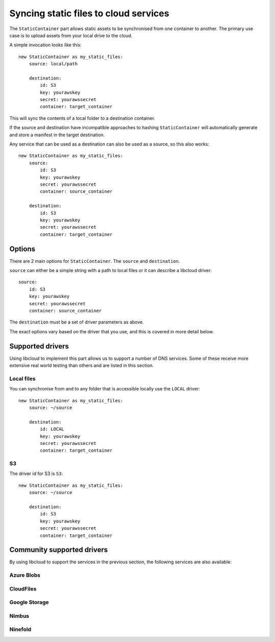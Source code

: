 ======================================
Syncing static files to cloud services
======================================

The ``StaticContainer`` part allows static assets to be synchronised from one container to another. The primary use case is to upload assets from your local drive to the cloud.

A simple invocation looks like this::

    new StaticContainer as my_static_files:
        source: local/path

        destination:
            id: S3
            key: yourawskey
            secret: yourawssecret
            container: target_container

This will sync the contents of a local folder to a destination container.

If the source and destination have incompatible approaches to hashing ``StaticContainer`` will automatically generate and store a manifest in the target destination.

Any service that can be used as a destination can also be used as a source, so this also works::

    new StaticContainer as my_static_files:
        source:
            id: S3
            key: yourawskey
            secret: yourawssecret
            container: source_container

        destination:
            id: S3
            key: yourawskey
            secret: yourawssecret
            container: target_container


Options
=======

There are 2 main options for ``StaticContainer``. The ``source`` and ``destination``.

``source`` can either be a simple string with a path to local files or it can describe a libcloud driver::

    source:
        id: S3
        key: yourawskey
        secret: yourawssecret
        container: source_container

The ``destination`` must be a set of driver parameters as above.

The exact options vary based on the driver that you use, and this is covered in more detail below.


Supported drivers
=================

Using libcloud to implement this part allows us to support a number of DNS services. Some of these receive more extensive real world testing than others and are listed in this section.

Local files
-----------

You can synchronise from and to any folder that is accessible locally use the ``LOCAL`` driver::

    new StaticContainer as my_static_files:
        source: ~/source

        destination:
            id: LOCAL
            key: yourawskey
            secret: yourawssecret
            container: target_container


S3
--

The driver id for S3 is ``S3``::

    new StaticContainer as my_static_files:
        source: ~/source

        destination:
            id: S3
            key: yourawskey
            secret: yourawssecret
            container: target_container



Community supported drivers
===========================

By using libcloud to support the services in the previous section, the following services are also available:

Azure Blobs
-----------

CloudFiles
----------

Google Storage
--------------

Nimbus
------

Ninefold
--------


